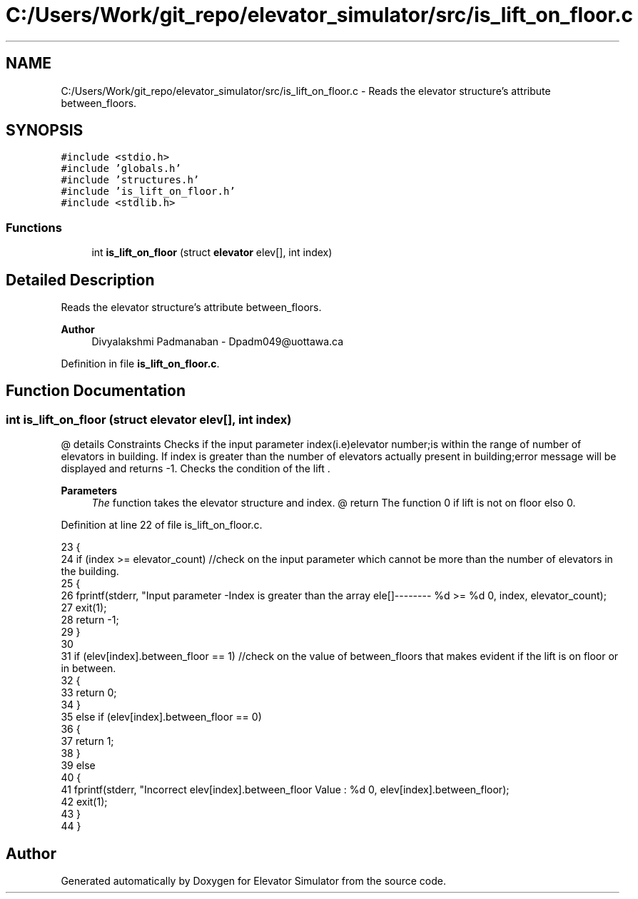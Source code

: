 .TH "C:/Users/Work/git_repo/elevator_simulator/src/is_lift_on_floor.c" 3 "Fri Apr 24 2020" "Version 2.0" "Elevator Simulator" \" -*- nroff -*-
.ad l
.nh
.SH NAME
C:/Users/Work/git_repo/elevator_simulator/src/is_lift_on_floor.c \- Reads the elevator structure's attribute between_floors\&.  

.SH SYNOPSIS
.br
.PP
\fC#include <stdio\&.h>\fP
.br
\fC#include 'globals\&.h'\fP
.br
\fC#include 'structures\&.h'\fP
.br
\fC#include 'is_lift_on_floor\&.h'\fP
.br
\fC#include <stdlib\&.h>\fP
.br

.SS "Functions"

.in +1c
.ti -1c
.RI "int \fBis_lift_on_floor\fP (struct \fBelevator\fP elev[], int index)"
.br
.in -1c
.SH "Detailed Description"
.PP 
Reads the elevator structure's attribute between_floors\&. 


.PP
\fBAuthor\fP
.RS 4
Divyalakshmi Padmanaban - Dpadm049@uottawa.ca 
.RE
.PP

.PP
Definition in file \fBis_lift_on_floor\&.c\fP\&.
.SH "Function Documentation"
.PP 
.SS "int is_lift_on_floor (struct \fBelevator\fP elev[], int index)"
@ details Constraints Checks if the input parameter index(i\&.e)elevator number;is within the range of number of elevators in building\&. If index is greater than the number of elevators actually present in building;error message will be displayed and returns -1\&. Checks the condition of the lift \&. 
.PP
\fBParameters\fP
.RS 4
\fIThe\fP function takes the elevator structure and index\&. @ return The function 0 if lift is not on floor elso 0\&. 
.RE
.PP

.PP
Definition at line 22 of file is_lift_on_floor\&.c\&.
.PP
.nf
23 {
24     if (index >= elevator_count) //check on the input parameter which cannot be more than the number of elevators in the building\&.
25     {
26         fprintf(stderr, "Input parameter -Index is greater than the array ele[]-------- %d >= %d \n", index, elevator_count);
27         exit(1);
28         return -1;
29     }
30 
31     if (elev[index]\&.between_floor == 1) //check on the value of between_floors that makes evident if the lift is on floor or in between\&.
32     {
33         return 0;
34     }
35     else if (elev[index]\&.between_floor == 0)
36     {
37         return 1;
38     }
39     else
40     {
41         fprintf(stderr, "Incorrect elev[index]\&.between_floor Value : %d \n", elev[index]\&.between_floor);
42         exit(1);
43     }
44 }
.fi
.SH "Author"
.PP 
Generated automatically by Doxygen for Elevator Simulator from the source code\&.

